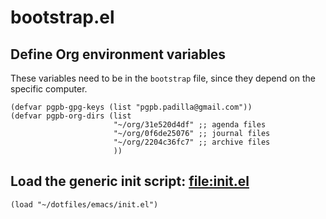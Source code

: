 #+PROPERTY: header-args :results verbatim :tangle bootstrap.el :session bootstrap :cache no

* bootstrap.el

** Define Org environment variables

   These variables need to be in the =bootstrap= file, since they
   depend on the specific computer.
   
   #+begin_src elisp
     (defvar pgpb-gpg-keys (list "pgpb.padilla@gmail.com"))
     (defvar pgpb-org-dirs (list
                            "~/org/31e520d4df" ;; agenda files
                            "~/org/0f6de25076" ;; journal files
                            "~/org/2204c36fc7" ;; archive files
                            )) 
   #+end_src

  
** Load the generic init script: [[file:init.el]]

   #+begin_src elisp
     (load "~/dotfiles/emacs/init.el")
   #+end_src
